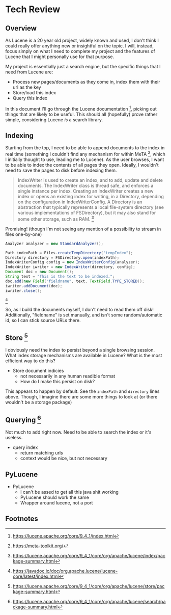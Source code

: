 #+PANDOC_VARIABLES: geometry:margin=1in

* Tech Review

** Overview

As Lucene is a 20 year old project, widely known and used, I don't think I could really offer anything
new or insightful on the topic. I will, instead, focus simply on what I need to complete my project and
the features of Lucene that I might personally use for that purpose.

My project is essentially just a search engine, but the specific things that I need from Lucene are:
 - Process new pages/documents as they come in, index them with their url as the key
 - Store/load this index
 - Query this index
In this document I'll go through the Lucene documentation [fn:doc], picking out things that
are likely to be useful. This should all (hopefully) prove rather simple, considering Lucene /is/ a search library. 

** Indexing 

Starting from the top, I need to be able to append documents to the index in real time (something I couldn't find
any mechanism for within MeTA [fn:meta], which I initially thought to use, leading me to Lucene). As the user browses,
I want to be able to index the contents of all pages they open. Ideally, I wouldn't need to save the pages to disk
before indexing them.

#+BEGIN_QUOTE
IndexWriter is used to create an index, and to add, update and delete documents. The IndexWriter class is thread safe, and enforces a single instance per index. Creating an IndexWriter creates a new index or opens an existing index for writing, in a Directory, depending on the configuration in IndexWriterConfig. A Directory is an abstraction that typically represents a local file-system directory (see various implementations of FSDirectory), but it may also stand for some other storage, such as RAM. [fn:indexing]
#+END_QUOTE

Promising! (though I'm not seeing any mention of a possibility to stream in files one-by-one)

#+begin_src java
  Analyzer analyzer = new StandardAnalyzer();

  Path indexPath = Files.createTempDirectory("tempIndex");
  Directory directory = FSDirectory.open(indexPath);
  IndexWriterConfig config = new IndexWriterConfig(analyzer);
  IndexWriter iwriter = new IndexWriter(directory, config);
  Document doc = new Document();
  String text = "This is the text to be indexed.";
  doc.add(new Field("fieldname", text, TextField.TYPE_STORED));
  iwriter.addDocument(doc);
  iwriter.close();

#+end_src [fn:index]

So, as I build the documents myself, I don't need to read them off disk! Additionally, "fieldname" is set manually,
and isn't some random/automatic id, so I can stick source URLs there.

** Store [fn:storage]

I obviously need the index to persist beyond a single browsing session. What index storage mechanisms are
available in Lucene? What is the most efficient way to do this?
    - Store document indicies
        - not necessarily in any human readible format
        - How do I make this persist on disk?
This appears to happen by default. See the ~indexPath~ and ~directory~ lines above. Though, I imagine there are some
more things to look at (or there wouldn't be a storage package)

** Querying [fn:search]

Not much to add right now. Need to be able to search the index or it's useless.
    - query index
        - return matching urls
        - context would be nice, but not necessary
    
** PyLucene
- PyLucene
    - I can't be assed to get all this java shit working
    - PyLucene should work the same
    - Wrapper around lucene, not a port

** Footnotes

[fn:hist] https://techmonitor.ai/technology/hardware/apache-lucene

[fn:ucla] http://web.cs.ucla.edu/classes/winter15/cs144/projects/lucene/index.html

[fn:meta] https://meta-toolkit.org/

[fn:doc] https://lucene.apache.org/core/9_4_1/index.html

[fn:demo] https://lucene.apache.org/core/9_4_1/demo/index.html

[fn:storage] https://lucene.apache.org/core/9_4_1/core/org/apache/lucene/store/package-summary.html

[fn:document] https://lucene.apache.org/core/9_4_1/core/org/apache/lucene/document/package-summary.html

[fn:indexing] https://lucene.apache.org/core/9_4_1/core/org/apache/lucene/index/package-summary.html

[fn:index] https://javadoc.io/doc/org.apache.lucene/lucene-core/latest/index.html

[fn:search] https://lucene.apache.org/core/9_4_1/core/org/apache/lucene/search/package-summary.html
